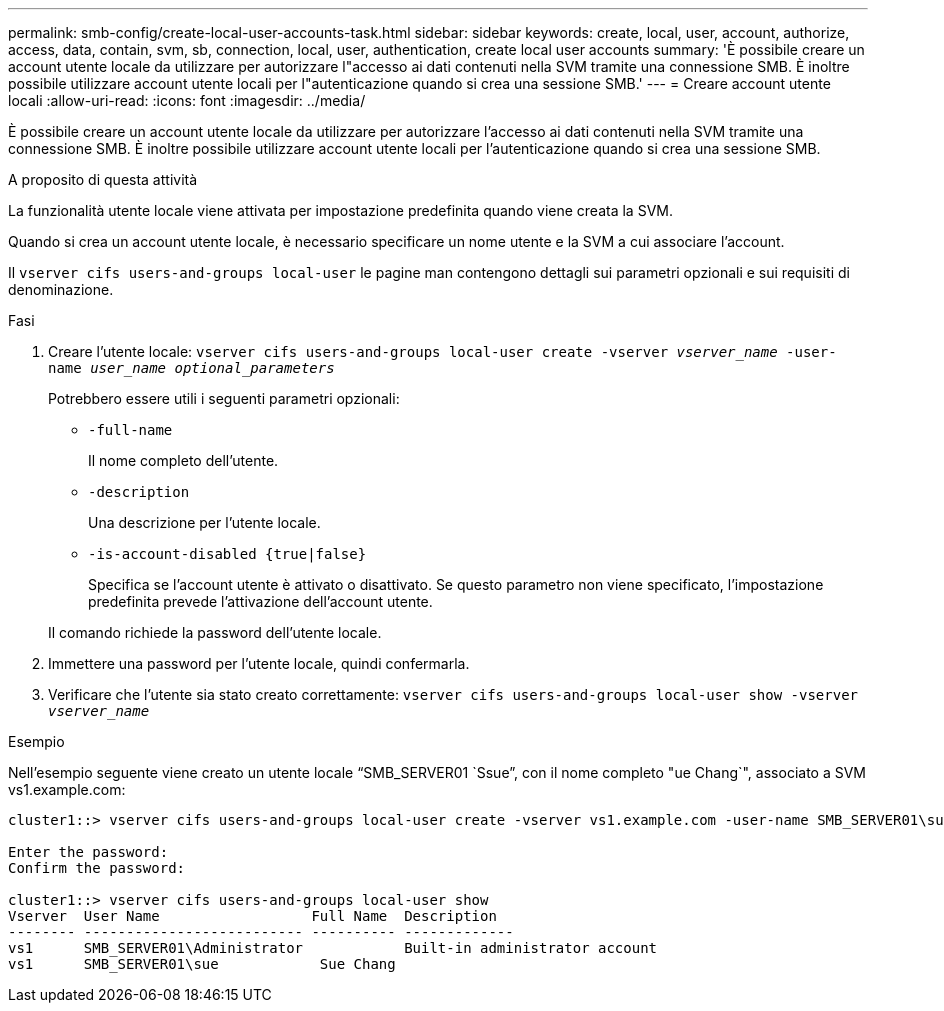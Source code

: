 ---
permalink: smb-config/create-local-user-accounts-task.html 
sidebar: sidebar 
keywords: create, local, user, account, authorize, access, data, contain, svm, sb, connection, local, user, authentication, create local user accounts 
summary: 'È possibile creare un account utente locale da utilizzare per autorizzare l"accesso ai dati contenuti nella SVM tramite una connessione SMB. È inoltre possibile utilizzare account utente locali per l"autenticazione quando si crea una sessione SMB.' 
---
= Creare account utente locali
:allow-uri-read: 
:icons: font
:imagesdir: ../media/


[role="lead"]
È possibile creare un account utente locale da utilizzare per autorizzare l'accesso ai dati contenuti nella SVM tramite una connessione SMB. È inoltre possibile utilizzare account utente locali per l'autenticazione quando si crea una sessione SMB.

.A proposito di questa attività
La funzionalità utente locale viene attivata per impostazione predefinita quando viene creata la SVM.

Quando si crea un account utente locale, è necessario specificare un nome utente e la SVM a cui associare l'account.

Il `vserver cifs users-and-groups local-user` le pagine man contengono dettagli sui parametri opzionali e sui requisiti di denominazione.

.Fasi
. Creare l'utente locale: `vserver cifs users-and-groups local-user create -vserver _vserver_name_ -user-name _user_name_ _optional_parameters_`
+
Potrebbero essere utili i seguenti parametri opzionali:

+
** `-full-name`
+
Il nome completo dell'utente.

** `-description`
+
Una descrizione per l'utente locale.

** `-is-account-disabled {true|false}`
+
Specifica se l'account utente è attivato o disattivato. Se questo parametro non viene specificato, l'impostazione predefinita prevede l'attivazione dell'account utente.



+
Il comando richiede la password dell'utente locale.

. Immettere una password per l'utente locale, quindi confermarla.
. Verificare che l'utente sia stato creato correttamente: `vserver cifs users-and-groups local-user show -vserver _vserver_name_`


.Esempio
Nell'esempio seguente viene creato un utente locale "`SMB_SERVER01 `Ssue`", con il nome completo "ue Chang`", associato a SVM vs1.example.com:

[listing]
----
cluster1::> vserver cifs users-and-groups local-user create -vserver vs1.example.com ‑user-name SMB_SERVER01\sue -full-name "Sue Chang"

Enter the password:
Confirm the password:

cluster1::> vserver cifs users-and-groups local-user show
Vserver  User Name                  Full Name  Description
-------- -------------------------- ---------- -------------
vs1      SMB_SERVER01\Administrator            Built-in administrator account
vs1      SMB_SERVER01\sue            Sue Chang
----